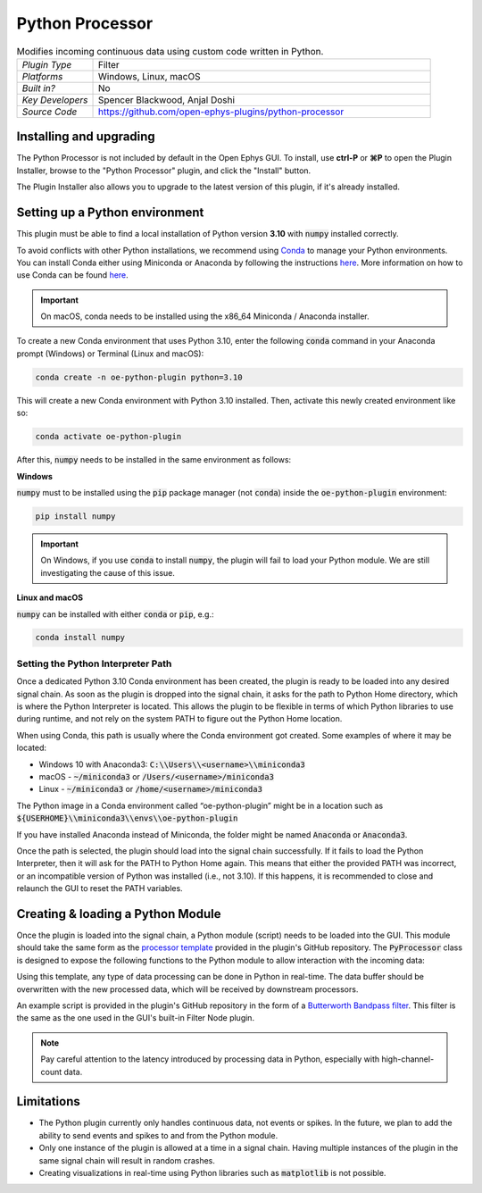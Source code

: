 .. _pythonprocessor:
.. role:: raw-html-m2r(raw)
   :format: html

#################
Python Processor
#################

.. image:: ../../_static/images/plugins/pythonprocessor/pythonprocessor-01.png
  :alt: Annotated Python Processor editor

.. csv-table:: Modifies incoming continuous data using custom code written in Python.
   :widths: 18, 80

   "*Plugin Type*", "Filter"
   "*Platforms*", "Windows, Linux, macOS"
   "*Built in?*", "No"
   "*Key Developers*", "Spencer Blackwood, Anjal Doshi"
   "*Source Code*", "https://github.com/open-ephys-plugins/python-processor"


Installing and upgrading
###########################

The Python Processor is not included by default in the Open Ephys GUI. To install, use **ctrl-P** or **⌘P** to open the Plugin Installer, browse to the "Python Processor" plugin, and click the "Install" button.

The Plugin Installer also allows you to upgrade to the latest version of this plugin, if it's already installed.

Setting up a Python environment
####################################

This plugin must be able to find a local installation of Python version **3.10** with :code:`numpy` installed correctly.

To avoid conflicts with other Python installations, we recommend using `Conda <https://docs.conda.io/projects/conda/en/stable/index.html>`__ to manage your Python environments. You can install Conda either using Miniconda or Anaconda by following the instructions `here <https://docs.conda.io/projects/conda/en/stable/user-guide/install/download.html>`__. More information on how to use Conda can be found `here <https://docs.conda.io/projects/conda/en/stable/user-guide/getting-started.html>`__.

.. important:: On macOS, conda needs to be installed using the x86_64 Miniconda / Anaconda installer. 

To create a new Conda environment that uses Python 3.10, enter the following :code:`conda` command in your Anaconda prompt (Windows) or Terminal (Linux and macOS):

.. code-block:: bash

   conda create -n oe-python-plugin python=3.10

This will create a new Conda environment with Python 3.10 installed. Then, activate this newly created environment like so:

.. code-block:: bash

   conda activate oe-python-plugin

After this, :code:`numpy` needs to be installed in the same environment as follows:

**Windows**

:code:`numpy` must to be installed using the :code:`pip` package manager (not :code:`conda`) inside the :code:`oe-python-plugin` environment:

.. code-block:: bash

   pip install numpy

.. important:: On Windows, if you use :code:`conda` to install :code:`numpy`, the plugin will fail to load your Python module. We are still investigating the cause of this issue.

**Linux and macOS**

:code:`numpy` can be installed with either :code:`conda` or :code:`pip`, e.g.:

.. code-block:: bash

   conda install numpy


Setting the Python Interpreter Path
-------------------------------------

Once a dedicated Python 3.10 Conda environment has been created, the plugin is ready to be loaded into any desired signal chain. As soon as the plugin is dropped into the signal chain, it asks for the path to Python Home directory, which is where the Python Interpreter is located. This allows the plugin to be flexible in terms of which Python libraries to use during runtime, and not rely on the system PATH to figure out the Python Home location. 

When using Conda, this path is usually where the Conda environment got created. Some examples of where it may be located: 

* Windows 10 with Anaconda3: :code:`C:\\Users\\<username>\\miniconda3`

* macOS - :code:`~/miniconda3` or :code:`/Users/<username>/miniconda3`

* Linux - :code:`~/miniconda3` or :code:`/home/<username>/miniconda3`

The Python image in a Conda environment called “oe-python-plugin” might be in a location such as :code:`${USERHOME}\\miniconda3\\envs\\oe-python-plugin`

If you have installed Anaconda instead of Miniconda, the folder might be named :code:`Anaconda` or :code:`Anaconda3`.

Once the path is selected, the plugin should load into the signal chain successfully. If it fails to load the Python Interpreter, then it will ask for the PATH to Python Home again. This means that either the provided PATH was incorrect, or an incompatible version of Python was installed (i.e., not 3.10). If this happens, it is recommended to close and relaunch the GUI to reset the PATH variables.

Creating & loading a Python Module
####################################

Once the plugin is loaded into the signal chain, a Python module (script) needs to be loaded into the GUI. This module should take the same form as the `processor template <https://github.com/open-ephys-plugins/python-processor/blob/main/Modules/template/processor_template.py>`__ provided in the plugin's GitHub repository. The :code:`PyProcessor` class is designed to expose the following functions to the Python module to allow interaction with the incoming data:  

.. py:function:: __init__(self, num_channels, sample_rate)

   A new processor is initialized when the module is imported/reloaded, or the plugin's settings are updated (i.e., the number of input channels changes, or a new stream is selected).

   :param num_channels: number of input channels from the selected stream
   :param sample_rate: the selected stream's sample rate

.. py:function:: process(self, data)

   Process each incoming data buffer. Any modifications to the :code:`data` variable will be passed to downstream processors.

   :param data: incoming data buffer
   :type data: ndarray

.. py:function:: start_acquisition(self)

   Called before starting acquisition. Allows the script to do some setup/initialization before acquisition starts.

.. py:function:: stop_acquisition(self)

   Called after stopping acquisition. Allows the script to do some finalization after acquisition stops.

.. py:function:: start_recording(self, recording_dir)

   Called before starting recording. Informs the plugin that the GUI is now recording data, in case it needs to save any information of its own.

   :param recording_dir: directory where recording related files are supposed to be stored

.. py:function:: stop_recording(self)

   Called before stopping recording. Informs the plugin that the GUI is no longer recording data.

Using this template, any type of data processing can be done in Python in real-time. The data buffer should be overwritten with the new processed data, which will be received by downstream processors.

An example script is provided in the plugin's GitHub repository in the form of a `Butterworth Bandpass filter <https://github.com/open-ephys-plugins/python-processor/blob/main/Modules/examples/bandpass_filter.py>`__. This filter is the same as the one used in the GUI's built-in Filter Node plugin.

.. Note:: Pay careful attention to the latency introduced by processing data in Python, especially with high-channel-count data. 

Limitations
######################

* The Python plugin currently only handles continuous data, not events or spikes. In the future, we plan to add the ability to send events and spikes to and from the Python module.

* Only one instance of the plugin is allowed at a time in a signal chain. Having multiple instances of the plugin in the same signal chain will result in random crashes. 

* Creating visualizations in real-time using Python libraries such as :code:`matplotlib` is not possible.
